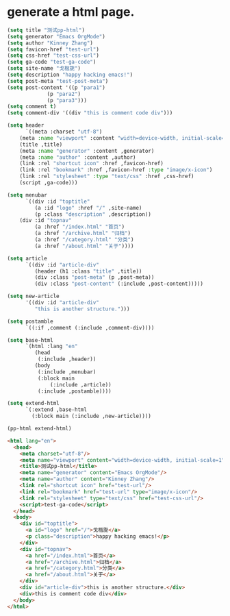 * generate a html page. 

#+BEGIN_SRC emacs-lisp :exports both :wrap src html
(setq title "测试pp-html")
(setq generator "Emacs OrgMode")
(setq author "Kinney Zhang")
(setq favicon-href "test-url")
(setq css-href "test-css-url")
(setq ga-code "test-ga-code")
(setq site-name "戈楷旎")
(setq description "happy hacking emacs!")
(setq post-meta "test-post-meta")
(setq post-content '((p "para1")
		     (p "para2")
		     (p "para3")))
(setq comment t)
(setq comment-div '((div "this is comment code div")))

(setq header
      `((meta :charset "utf-8")
	(meta :name "viewport" :content "width=device-width, initial-scale=1")
	(title ,title)
	(meta :name "generator" :content ,generator)
	(meta :name "author" :content ,author)
	(link :rel "shortcut icon" :href ,favicon-href)
	(link :rel "bookmark" :href ,favicon-href :type "image/x-icon")
	(link :rel "stylesheet" :type "text/css" :href ,css-href)
	(script ,ga-code)))

(setq menubar
      `((div :id "toptitle"
	     (a :id "logo" :href "/" ,site-name)
	     (p :class "description" ,description))
	(div :id "topnav"
	     (a :href "/index.html" "首页")
	     (a :href "/archive.html" "归档")
	     (a :href "/category.html" "分类")
	     (a :href "/about.html" "关于"))))

(setq article
      `((div :id "article-div"
	     (header (h1 :class "title" ,title))
	     (div :class "post-meta" (p ,post-meta))
	     (div :class "post-content" (:include ,post-content)))))

(setq new-article
      '((div :id "article-div"
	     "this is another structure.")))

(setq postamble
      `((:if ,comment (:include ,comment-div))))

(setq base-html
      `(html :lang "en"
	     (head
	      (:include ,header))
	     (body
	      (:include ,menubar)
	      (:block main
		      (:include ,article))
	      (:include ,postamble))))

(setq extend-html
      `(:extend ,base-html
		(:block main (:include ,new-article))))

(pp-html extend-html)
#+END_SRC

#+RESULTS:
#+begin_src html
<html lang="en">
  <head>
    <meta charset="utf-8"/>
    <meta name="viewport" content="width=device-width, initial-scale=1"/>
    <title>测试pp-html</title>
    <meta name="generator" content="Emacs OrgMode"/>
    <meta name="author" content="Kinney Zhang"/>
    <link rel="shortcut icon" href="test-url"/>
    <link rel="bookmark" href="test-url" type="image/x-icon"/>
    <link rel="stylesheet" type="text/css" href="test-css-url"/>
    <script>test-ga-code</script>
  </head>
  <body>
    <div id="toptitle">
      <a id="logo" href="/">戈楷旎</a>
      <p class="description">happy hacking emacs!</p>
    </div>
    <div id="topnav">
      <a href="/index.html">首页</a>
      <a href="/archive.html">归档</a>
      <a href="/category.html">分类</a>
      <a href="/about.html">关于</a>
    </div>
    <div id="article-div">this is another structure.</div>
    <div>this is comment code div</div>
  </body>
</html>
#+end_src

